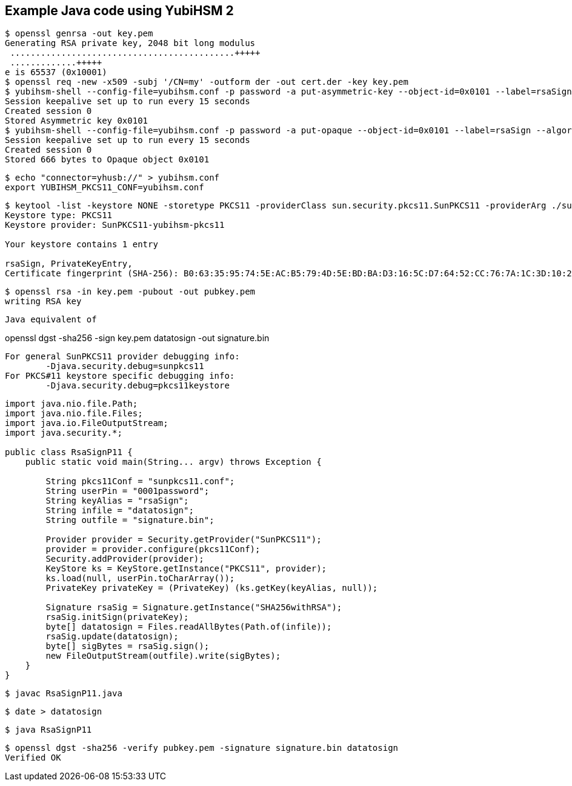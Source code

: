 == Example Java code using YubiHSM 2


....
$ openssl genrsa -out key.pem
Generating RSA private key, 2048 bit long modulus
 ............................................+++++
 .............+++++
e is 65537 (0x10001)
$ openssl req -new -x509 -subj '/CN=my' -outform der -out cert.der -key key.pem
$ yubihsm-shell --config-file=yubihsm.conf -p password -a put-asymmetric-key --object-id=0x0101 --label=rsaSign --capabilities=sign-pkcs:sign-pss --in=key.pem
Session keepalive set up to run every 15 seconds
Created session 0
Stored Asymmetric key 0x0101
$ yubihsm-shell --config-file=yubihsm.conf -p password -a put-opaque --object-id=0x0101 --label=rsaSign --algorithm opaque-x509-certificate --in=./cert.der
Session keepalive set up to run every 15 seconds
Created session 0
Stored 666 bytes to Opaque object 0x0101
....



....
$ echo "connector=yhusb://" > yubihsm.conf
export YUBIHSM_PKCS11_CONF=yubihsm.conf
....

....
$ keytool -list -keystore NONE -storetype PKCS11 -providerClass sun.security.pkcs11.SunPKCS11 -providerArg ./sunpkcs11.conf -storepass 0001password 
Keystore type: PKCS11
Keystore provider: SunPKCS11-yubihsm-pkcs11

Your keystore contains 1 entry

rsaSign, PrivateKeyEntry, 
Certificate fingerprint (SHA-256): B0:63:35:95:74:5E:AC:B5:79:4D:5E:BD:BA:D3:16:5C:D7:64:52:CC:76:7A:1C:3D:10:2E:D9:55:7E:24:C8:8C
....

....
$ openssl rsa -in key.pem -pubout -out pubkey.pem
writing RSA key
....

....

Java equivalent of

....
openssl dgst -sha256 -sign key.pem datatosign -out signature.bin
....

For general SunPKCS11 provider debugging info:
	-Djava.security.debug=sunpkcs11
For PKCS#11 keystore specific debugging info:
	-Djava.security.debug=pkcs11keystore
....

....
import java.nio.file.Path;
import java.nio.file.Files;
import java.io.FileOutputStream;
import java.security.*;

public class RsaSignP11 {
    public static void main(String... argv) throws Exception {

        String pkcs11Conf = "sunpkcs11.conf";
        String userPin = "0001password";
        String keyAlias = "rsaSign";
        String infile = "datatosign";
        String outfile = "signature.bin";

        Provider provider = Security.getProvider("SunPKCS11");
        provider = provider.configure(pkcs11Conf);
        Security.addProvider(provider);
        KeyStore ks = KeyStore.getInstance("PKCS11", provider);
        ks.load(null, userPin.toCharArray());
        PrivateKey privateKey = (PrivateKey) (ks.getKey(keyAlias, null));

        Signature rsaSig = Signature.getInstance("SHA256withRSA");
        rsaSig.initSign(privateKey);
        byte[] datatosign = Files.readAllBytes(Path.of(infile));
        rsaSig.update(datatosign);
        byte[] sigBytes = rsaSig.sign();
        new FileOutputStream(outfile).write(sigBytes);
    }
}
....

....
$ javac RsaSignP11.java
....

....
$ date > datatosign
....

....
$ java RsaSignP11
....

....
$ openssl dgst -sha256 -verify pubkey.pem -signature signature.bin datatosign 
Verified OK
....
